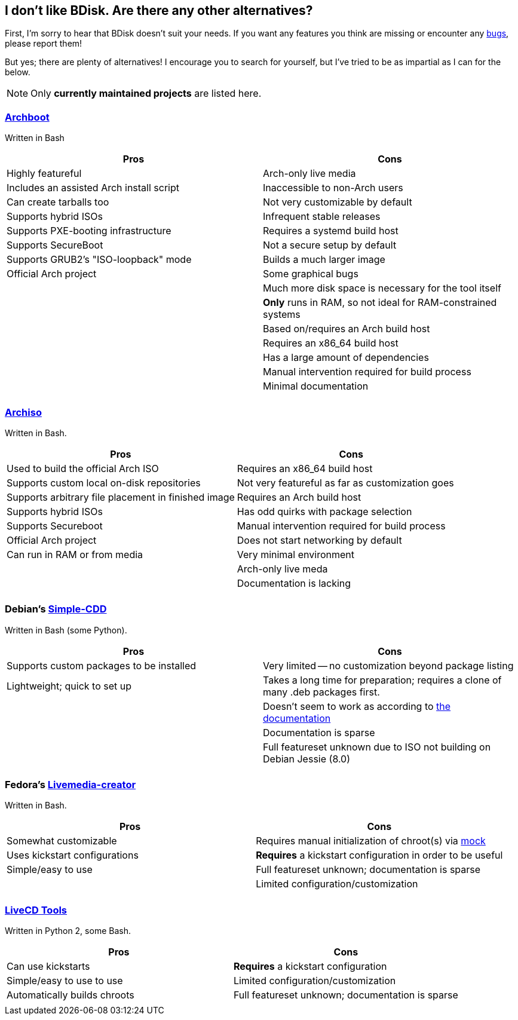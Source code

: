 == I don't like BDisk. Are there any other alternatives?
First, I'm sorry to hear that BDisk doesn't suit your needs. If you want any features you think are missing or encounter any <<FURTHER.adoc#bug_reports_feature_requests, bugs>>, please report them!

But yes; there are plenty of alternatives! I encourage you to search for yourself, but I've tried to be as impartial as I can for the below.

NOTE: Only *currently maintained projects* are listed here.

=== https://wiki.archlinux.org/index.php/archboot[Archboot^]
Written in Bash
[frame="topbot",options="header,footer"]
|======================
|Pros|Cons
|Highly featureful|Arch-only live media
|Includes an assisted Arch install script|Inaccessible to non-Arch users
|Can create tarballs too|Not very customizable by default
|Supports hybrid ISOs|Infrequent stable releases
|Supports PXE-booting infrastructure|Requires a systemd build host
|Supports SecureBoot|Not a secure setup by default
|Supports GRUB2's "ISO-loopback" mode|Builds a much larger image
|Official Arch project|Some graphical bugs
||Much more disk space is necessary for the tool itself
||*Only* runs in RAM, so not ideal for RAM-constrained systems
||Based on/requires an Arch build host
||Requires an x86_64 build host
||Has a large amount of dependencies
||Manual intervention required for build process
||Minimal documentation
||
|======================

=== https://wiki.archlinux.org/index.php/archiso[Archiso^]
Written in Bash.
[frame="topbot",options="header,footer"]
|======================
|Pros|Cons
|Used to build the official Arch ISO|Requires an x86_64 build host
|Supports custom local on-disk repositories|Not very featureful as far as customization goes
|Supports arbitrary file placement in finished image|Requires an Arch build host
|Supports hybrid ISOs|Has odd quirks with package selection
|Supports Secureboot|Manual intervention required for build process
|Official Arch project|Does not start networking by default
|Can run in RAM or from media|Very minimal environment
||Arch-only live meda
||Documentation is lacking
||
|======================

=== Debian's https://wiki.debian.org/Simple-CDD[Simple-CDD^]
Written in Bash (some Python).
[frame="topbot",options="header,footer"]
|======================
|Pros|Cons
|Supports custom packages to be installed|Very limited -- no customization beyond package listing
|Lightweight; quick to set up|Takes a long time for preparation; requires a clone of many .deb packages first.
||Doesn't seem to work as according to https://wiki.debian.org/Simple-CDD/Howto[the documentation^]
||Documentation is sparse
||Full featureset unknown due to ISO not building on Debian Jessie (8.0)
||
|======================

=== Fedora's https://fedoraproject.org/wiki/Livemedia-creator-_How_to_create_and_use_a_Live_CD[Livemedia-creator^]
Written in Bash.
[frame="topbot",options="header,footer"]
|======================
|Pros|Cons
|Somewhat customizable|Requires manual initialization of chroot(s) via https://github.com/rpm-software-management/mock/wiki[mock^]
|Uses kickstart configurations|*Requires* a kickstart configuration in order to be useful
|Simple/easy to use|Full featureset unknown; documentation is sparse
||Limited configuration/customization
||
|======================

=== https://github.com/rhinstaller/livecd-tools[LiveCD Tools^]
Written in Python 2, some Bash.
[frame="topbot",options="header,footer"]
|======================
|Pros|Cons
|Can use kickstarts|*Requires* a kickstart configuration
|Simple/easy to use to use|Limited configuration/customization
|Automatically builds chroots|Full featureset unknown; documentation is sparse
||
|======================

